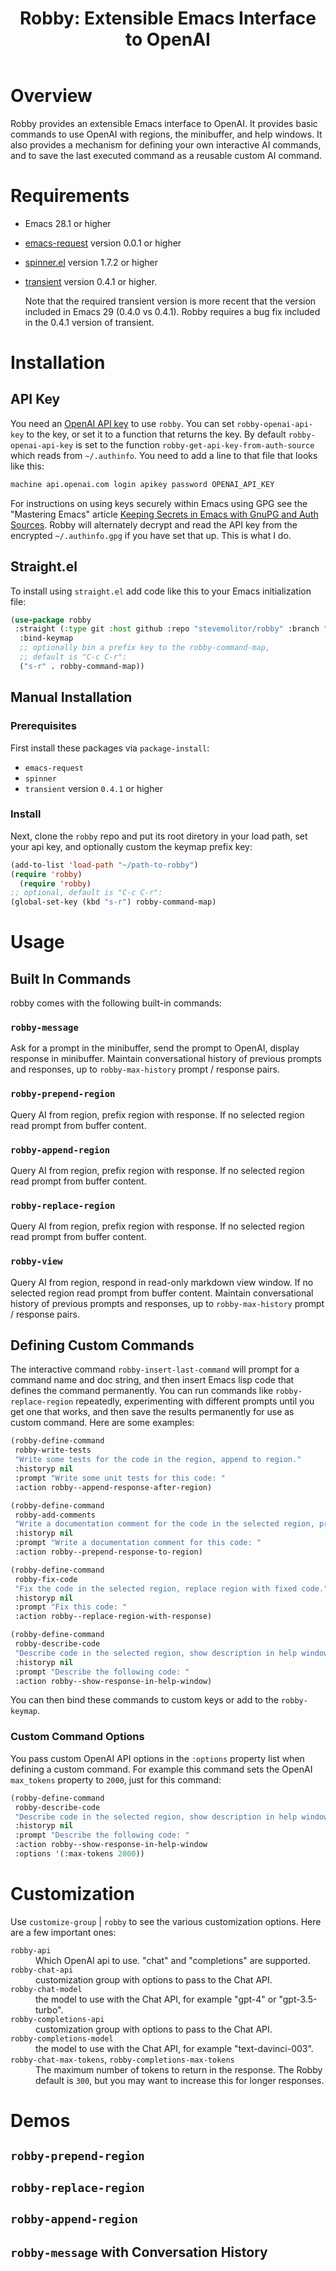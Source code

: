 #+TITLE:Robby: Extensible Emacs Interface to OpenAI

[[./images/robby.png]]

* Overview
Robby provides an extensible Emacs interface to OpenAI. It provides basic commands to use OpenAI with regions, the minibuffer, and help windows. It also provides a mechanism for defining your own interactive AI commands, and to save the last executed command as a reusable custom AI command. 
* Requirements
- Emacs 28.1 or higher
- [[https://github.com/tkf/emacs-request][emacs-request]] version 0.0.1 or higher
- [[https://github.com/Malabarba/spinner.el][spinner.el]] version 1.7.2 or higher
- [[https://github.com/magit/transient][transient]] version 0.4.1 or higher.

  Note that the required transient version is more recent that the version included in Emacs 29 (0.4.0 vs 0.4.1). Robby requires a bug fix included in the 0.4.1 version of transient. 
* Installation
** API Key
You need an [[https://platform.openai.com/account/api-keys][OpenAI API key]] to use ~robby~.  You can set ~robby-openai-api-key~ to the key, or set it to a function that returns the key. By default ~robby-openai-api-key~ is set to the function ~robby-get-api-key-from-auth-source~ which reads from =~/.authinfo=. You need to add a line to that file that looks like this:

#+begin_src sh
machine api.openai.com login apikey password OPENAI_API_KEY
#+end_src

For instructions on using keys securely within Emacs using GPG see the "Mastering Emacs" article  [[https://www.masteringemacs.org/article/keeping-secrets-in-emacs-gnupg-auth-sources][Keeping Secrets in Emacs with GnuPG and Auth Sources]]. Robby will alternately decrypt and read the API key from the encrypted =~/.authinfo.gpg= if you have set that up. This is what I do.
** Straight.el
To install using ~straight.el~ add code like this to your Emacs initialization file:

#+begin_src emacs-lisp
(use-package robby 
 :straight (:type git :host github :repo "stevemolitor/robby" :branch "main")
  :bind-keymap
  ;; optionally bin a prefix key to the robby-command-map,
  ;; default is "C-c C-r":
  ("s-r" . robby-command-map))
#+end_src
** Manual Installation
*** Prerequisites
First install these packages via ~package-install~:
- =emacs-request=
- =spinner=
- =transient= version =0.4.1= or higher
*** Install
Next, clone the ~robby~ repo and put its root diretory in your load path, set your api key, and optionally custom the keymap prefix key:

#+begin_src emacs-lisp
  (add-to-list 'load-path "~/path-to-robby")
  (require 'robby)
    (require 'robby)
  ;; optional, default is "C-c C-r":
  (global-set-key (kbd "s-r") robby-command-map)
#+end_src
* Usage
** Built In Commands
robby comes with the following built-in commands:
*** ~robby-message~
Ask for a prompt in the minibuffer, send the prompt to OpenAI, display response in minibuffer. Maintain conversational history of previous prompts and responses, up to ~robby-max-history~ prompt / response pairs. 
*** ~robby-prepend-region~
Query AI from region, prefix region with response.
If no selected region read prompt from buffer content.
*** ~robby-append-region~
Query AI from region, prefix region with response.
If no selected region read prompt from buffer content.
*** ~robby-replace-region~
Query AI from region, prefix region with response.
If no selected region read prompt from buffer content.
*** ~robby-view~
Query AI from region, respond in read-only markdown view window. If no selected region
read prompt from buffer content. Maintain conversational history of previous prompts and
responses, up to ~robby-max-history~ prompt / response pairs.
** Defining Custom Commands
The interactive command ~robby-insert-last-command~ will prompt for a command name and doc string, and then insert Emacs lisp code that defines the command permanently. You can run commands like ~robby-replace-region~ repeatedly, experimenting with different prompts until you get one that works, and then save the results permanently for use as custom command. Here are some examples:

#+begin_src emacs-lisp
(robby-define-command
 robby-write-tests
 "Write some tests for the code in the region, append to region."
 :historyp nil
 :prompt "Write some unit tests for this code: "
 :action robby--append-response-after-region)

(robby-define-command
 robby-add-comments
 "Write a documentation comment for the code in the selected region, prepending comment to the region."
 :historyp nil
 :prompt "Write a documentation comment for this code: "
 :action robby--prepend-response-to-region)

(robby-define-command
 robby-fix-code
 "Fix the code in the selected region, replace region with fixed code."
 :historyp nil
 :prompt "Fix this code: "
 :action robby--replace-region-with-response)

(robby-define-command
 robby-describe-code
 "Describe code in the selected region, show description in help window."
 :historyp nil
 :prompt "Describe the following code: "
 :action robby--show-response-in-help-window)
#+end_src

You can then bind these commands to custom keys or add to the ~robby-keymap~.
*** Custom Command Options
You pass custom OpenAI API options in the ~:options~ property list when defining a custom command. For example this command sets the OpenAI  ~max_tokens~ property to ~2000~, just for this command:

#+begin_src emacs-lisp
(robby-define-command
 robby-describe-code
 "Describe code in the selected region, show description in help window."
 :historyp nil
 :prompt "Describe the following code: "
 :action robby--show-response-in-help-window
 :options '(:max-tokens 2000))
#+end_src

* Customization
Use ~customize-group~ | ~robby~ to see the various customization options. Here are a few important ones:
- ~robby-api~ :: Which OpenAI api to use. "chat" and "completions" are supported.
- ~robby-chat-api~ :: customization group with options to pass to the Chat API.
- ~robby-chat-model~ :: the model to use with the Chat API, for example "gpt-4" or "gpt-3.5-turbo". 
- ~robby-completions-api~ :: customization group with options to pass to the Chat API.
- ~robby-completions-model~ :: the model to use with the Chat API, for example "text-davinci-003".
- ~robby-chat-max-tokens~, ~robby-completions-max-tokens~ ::  The maximum number of tokens to return in the response. The Robby default is ~300~, but you may want to increase this for longer responses.
* Demos
** ~robby-prepend-region~
[[./images/robby-prepend-region.gif]]
** ~robby-replace-region~
 [[./images/robby-replace-region.gif]]
** ~robby-append-region~
[[./images/robby-append-region.gif]]
** ~robby-message~ with Conversation History
[[./images/robby-message.gif]]

